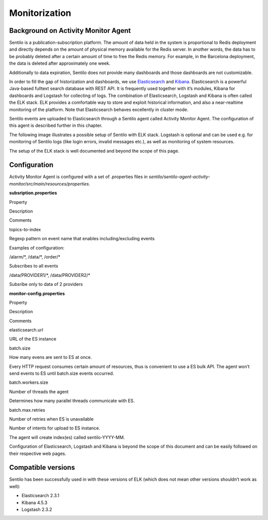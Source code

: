Monitorization
==============

Background on Activity Monitor Agent
------------------------------------

Sentilo is a publication-subscription platform. The amount of data held
in the system is proportional to Redis deployment and directly depends
on the amount of physical memory available for the Redis server. In
another words, the data has to be probably deleted after a certain
amount of time to free the Redis memory. For example, in the Barcelona
deployment, the data is deleted after approximately one week.

Additionally to data expiration, Sentilo does not provide many
dashboards and those dashboards are not customizable.

In order to fill the gap of historization and dashboards, we use
`Elasticsearch <https://www.elastic.co/products/elasticsearch>`__ and
`Kibana <https://www.elastic.co/products/kibana>`__. Elasticsearch is a
powerful Java-based fulltext search database with REST API. It is
frequently used together with it’s modules, Kibana for dashboards and
Logstash for collecting of logs. The combination of Elasticsearch,
Logstash and Kibana is often called the ELK stack. ELK provides a
comfortable way to store and exploit historical information, and also a
near-realtime monitoring of the platform. Note that Elasticsearch
behaves excellently in cluster mode.

Sentilo events are uploaded to Elasticsearch through a Sentilo agent
called Activity Monitor Agent. The configuration of this agent is
described further in this chapter.

The following image illustrates a possible setup of Sentilo with ELK
stack. Logstash is optional and can be used e.g. for monitoring of
Sentilo logs (like login errors, invalid messages etc.), as well as
monitoring of system resources.

.. image:: _static/images/monitorization/sentilo_monitoring_deployment.png

The setup of the ELK stack is well documented and beyond the scope of
this page.

Configuration
-------------

Activity Monitor Agent is configured with a set of .properties files in
*sentilo/sentilo-agent-activity-monitor/src/main/resources/properties*.

**subsription.properties**

.. raw:: html

   <table>

.. raw:: html

   <tbody>

.. raw:: html

   <tr>

.. raw:: html

   <td>

Property

.. raw:: html

   </td>

.. raw:: html

   <td>

Description

.. raw:: html

   </td>

.. raw:: html

   <td>

Comments

.. raw:: html

   </td>

.. raw:: html

   </tr>

.. raw:: html

   <tr>

.. raw:: html

   <td>

topics-to-index

.. raw:: html

   </td>

.. raw:: html

   <td>

Regexp pattern on event name that enables including/excluding events

.. raw:: html

   </td>

.. raw:: html

   <td>

.. raw:: html

   <div>

.. raw:: html

   <p>

Examples of configuration:

.. raw:: html

   </p>

.. raw:: html

   <p>

/alarm/\*, /data/\*, /order/\*

.. raw:: html

   </p>

.. raw:: html

   <p>

Subscribes to all events

.. raw:: html

   </p>

.. raw:: html

   <p>

/data/PROVIDER1/\*, /data/PROVIDER2/\*

.. raw:: html

   </p>

.. raw:: html

   <p>

Subsribe only to data of 2 providers

.. raw:: html

   </p>

.. raw:: html

   </div>

.. raw:: html

   </td>

.. raw:: html

   </tr>

.. raw:: html

   </tbody>

.. raw:: html

   </table>

**monitor-config.properties**

.. raw:: html

   <table>

.. raw:: html

   <tbody>

.. raw:: html

   <tr>

.. raw:: html

   <td>

Property

.. raw:: html

   </td>

.. raw:: html

   <td>

Description

.. raw:: html

   </td>

.. raw:: html

   <td>

Comments

.. raw:: html

   </td>

.. raw:: html

   </tr>

.. raw:: html

   <tr>

.. raw:: html

   <td>

elasticsearch.url

.. raw:: html

   </td>

.. raw:: html

   <td>

URL of the ES instance

.. raw:: html

   </td>

.. raw:: html

   <td>

.. raw:: html

   </td>

.. raw:: html

   </tr>

.. raw:: html

   <tr>

.. raw:: html

   <td>

batch.size

.. raw:: html

   </td>

.. raw:: html

   <td>

How many evens are sent to ES at once.

.. raw:: html

   </td>

.. raw:: html

   <td>

Every HTTP request consumes certain amount of resources, thus is
convenient to use a ES bulk API. The agent won’t send events to ES until
batch.size events occurred.

.. raw:: html

   </td>

.. raw:: html

   </tr>

.. raw:: html

   <tr>

.. raw:: html

   <td>

batch.workers.size

.. raw:: html

   </td>

.. raw:: html

   <td>

Number of threads the agent

.. raw:: html

   </td>

.. raw:: html

   <td>

Determines how many parallel threads communicate with ES.

.. raw:: html

   </td>

.. raw:: html

   </tr>

.. raw:: html

   <tr>

.. raw:: html

   <td>

batch.max.retries

.. raw:: html

   </td>

.. raw:: html

   <td>

Number of retries when ES is unavailable

.. raw:: html

   </td>

.. raw:: html

   <td>

Number of intents for upload to ES instance.

.. raw:: html

   </td>

.. raw:: html

   </tr>

.. raw:: html

   </tbody>

.. raw:: html

   </table>

The agent will create index(es) called sentilo-YYYY-MM.

Configuration of Elasticsearch, Logstash and Kibana is beyond the scope
of this document and can be easily followed on their respective web
pages.

Compatible versions
-------------------

Sentilo has been successfully used in with these versions of ELK (which
does not mean other versions shouldn’t work as well):

-  Elasticsearch 2.3.1
-  Kibana 4.5.3
-  Logstash 2.3.2
